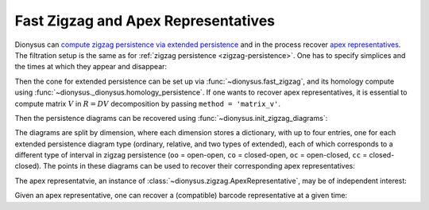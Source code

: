 .. _fast-zigzag-apex:

Fast Zigzag and Apex Representatives
-------------------------------------

.. testsetup::

    from __future__ import print_function   # if you are using Python 2
    import dionysus as d

Dionysus can `compute zigzag persistence via extended persistence <https://arxiv.org/abs/2204.11080>`_ and in the process recover `apex representatives <https://arxiv.org/abs/2502.17704>`_.
The filtration setup is the same as for :ref:`zigzag persistence <zigzag-persistence>`. One has to specify simplices and the times at which they appear and disappear:

.. doctest::

    >>> simplices = [[0], [1], [0,1], [2], [0,2], [1,2]]
    >>> times = [[.4,.6,.7,1.], [.1,.2,.3,1.], [.8,.95], [.5], [.8,1.], [.9,1.]]

Then the cone for extended persistence can be set up via :func:`~dionysus.fast_zigzag`, and its homology compute using :func:`~dionysus._dionysus.homology_persistence`.
If one wants to recover apex representatives, it is essential to compute matrix :math:`V` in :math:`R=DV` decomposition by passing ``method = 'matrix_v'``.

.. doctest::

    >>> cone = d.fast_zigzag(simplices, times)
    >>> r,v = d.homology_persistence(cone, method = 'matrix_v')

Then the persistence diagrams can be recovered using :func:`~dionysus.init_zigzag_diagrams`:

.. doctest::

    >>> dgms = d.init_zigzag_diagrams(r,cone)

The diagrams are split by dimension, where each dimension stores a dictionary, with up to four entries, one for each extended persistence diagram type (ordinary, relative, and two types of extended), each of which corresponds to a different type of interval in zigzag persistence (``oo`` = open-open, ``co`` = closed-open, ``oc`` = open-closed, ``cc`` = closed-closed).
The points in these diagrams can be used to recover their corresponding apex representatives:

.. doctest::

    >>> max_t = max(max(t) for t in times)
    >>> for dim,type_dgm in enumerate(dgms):
    ...     print("Dimension:", dim)
    ...     for t,dgm in type_dgm.items():
    ...         print("Type:", t)
    ...         for pt in dgm:
    ...             print(pt)
    ...             apex_rep = d.apex(pt,r,v,cone)
    Dimension: 0
    Type: co
    (0.5,0.8)
    (0.7,0.8)
    Type: oc
    (1,1)
    (1,1)
    Type: oo
    Type: cc
    (0.1,0.2)
    (0.3,inf)
    (0.4,0.6)
    Dimension: 1
    Type: co
    Type: oc
    Type: oo
    Type: cc
    (0.9,0.95)

The apex representatvie, an instance of :class:`~dionysus.zigzag.ApexRepresentative`, may be of independent interest:

.. doctest::

    >>> print("apex representative:", " + ".join(f"{cone[x]} × {time} ⋅ {c}" for (time, (x,c)) in apex_rep))
    apex representative: <0,1> 0.8 × (0.8999999761581421, 0.949999988079071) ⋅ 1 + <0,2> 0.8 × (0.8999999761581421, 0.949999988079071) ⋅ 1 + <1,2> 0.9 × (0.8999999761581421, 0.949999988079071) ⋅ 1

Given an apex representative, one can recover a (compatible) barcode representative at a given time:

.. doctest::

    >>> max_t = max(max(t) for t in times)

    >>> left = pt.birth
    >>> right = pt.death
    >>> if pt.death != float('inf'):
    ...     middle = (pt.birth + pt.death)/2
    ... else:
    ...     middle = max_t + 1
    ...     right = middle

    >>> left_representative = d.point_representative(apex_rep, left)
    >>> middle_representative = d.point_representative(apex_rep, middle)
    >>> right_representative = d.point_representative(apex_rep, right)

    >>> print(f"left ({left}) representative:", ' + '.join(f"{coeff} ⋅ {cone[idx]}" for (idx,coeff) in left_representative))
    left (0.8999999761581421) representative: 1 ⋅ <0,1> 0.8 + 1 ⋅ <0,2> 0.8 + 1 ⋅ <1,2> 0.9

    >>> print(f"midpoint ({middle}) representative:", ' + '.join(f"{coeff} ⋅ {cone[idx]}" for (idx,coeff) in middle_representative))
    midpoint (0.9249999821186066) representative: 1 ⋅ <0,1> 0.8 + 1 ⋅ <0,2> 0.8 + 1 ⋅ <1,2> 0.9

    >>> print(f"right ({right}) representative:", ' + '.join(f"{coeff} ⋅ {cone[idx]}" for (idx,coeff) in right_representative))
    right (0.949999988079071) representative: 1 ⋅ <0,1> 0.8 + 1 ⋅ <0,2> 0.8 + 1 ⋅ <1,2> 0.9

